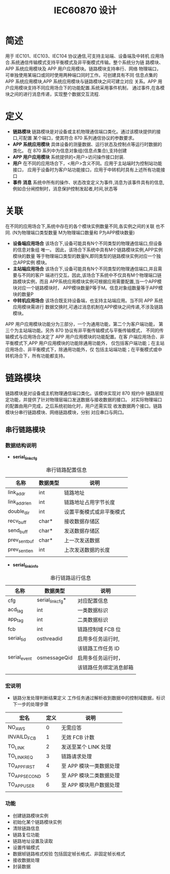 #+LATEX_HEADER: \usepackage{xltxtra}
#+LATEX_HEADER: \setmainfont{微软雅黑}
#+LATEX_HEADER: \usepackage{seqsplit}
#+OPTIONS: TeX:t LaTeX:t skip:nil d:nil tasks:nil pri:nil title:t
#+TITLE:  *IEC60870 设计* 

* 简述
 用于 IEC101、IEC103、IEC104 协议通信,可支持主站端、设备端及中转机
应用场合.系统通信传输模式支持平衡模式及非平衡模式传输。整个系统分为链
路模块、APP 系统应用模块及 APP 用户应用模块。链路模块支持串行、网络
物理端口，可单独使用某端口或同时使用两种端口同时工作。可创建具有不同
信息点集的 APP 系统应用模块,APP 系统应用模块与链路模块之间可建立对应
关系。APP 用户应用模块支持不同应用场合下的功能配置.系统采用事件机制，
通过事件,在各模块之间的进行消息传递，实现整个数据交互流程.

* 定义
+ *链路模块*
 链路模块是对设备或主机物理通信端口类化。通过该模块提供的接口,可配置
 某个端口，使其符合 870 系列通信协议的参数要求。
+ *APP 系统应用模块*
 具体设备的测量数据、运行状态及控制点等运行时数据的类化。
 在 870 系列中为信息对象组(信息点集合),支持创建\更新\删除等操作
+ *APP 用户应用模块*
 系统提供的<用户>访问操作接口封装.
+ *用户*
 在不同的应用场合下，<用户>含义不同。应用于主站端时为控制站功能接口，
 应用于设备时为客户站功能接口，应用于中转机时具有上述所有功能接口
+ *事件 消息*
 系统中所有的操作、状态改变定义为事件,消息为该事件具有的信息,
 例如合分闸控制时，消息保护控制发起者,时间,状态等

* 关联
在不同的应用场合下,系统中存在的各个模块实例数量不同,各实例之间的关联
也不同. (N为物理端口类型数量 M为物理端口数量和 P为APP模块数量)
+ *设备端应用场合* 
 该场合下,设备可能具有N个不同类型的物理通信端口,但设备的信息对象组
 唯一。 因此，该场合下系统中具有M个链路模块实例,APP实例模块的数量
 等于物理端口类型的数量N,即同类型的链路模块实例对应一个独立APP实例
 模块。
+ *主站端应用场合* 
 该场合下,设备可能具有N个不同类型的物理通信端口,并且需要与不同的客户
 端进行交互。因此,该场合下系统中不仅具有M个物理端口链路模块实例，而且
 APP系统应用模块实例可根据应用需要配置,当一个APP模块对应一个链路模块时，
 APP模块数量P等于M。信息对象组数量等于APP模块的数量P
+ *中转机应用场合* 
 该场合既支持设备端，也支持主站端应用。当不同 APP 系统应用模块需进行
 数据交换时,可通过消息机制在APP模块之间传递,不涉及链路模块。
APP 用户应用模块功能分为三部分，一个为通用功能，第二个为客户端功能，
第三个为主站端功能。另外 870 协议有非平衡传输模式与平衡传输模式，
不同的传输模式与应用场合决定了 APP 用户应用模块的功能配置。在客
户端应用场合、非平衡模式下,APP 用户应用模块的功能除通用功能外，
仅包括客户端功能；在主站应用场合、非平衡模式下，除通用功能外，仅
包括主站端功能；在平衡模式或中转机场合下，所有功能都支持。

* 链路模块
  链路模块是对设备或主机物理通信端口类化。该模块实现对 870 规约中
  链路层规定功能，并提供了针对物理层端口发送数据与接收数据的接口。
  对实际物理端口的配置由用户完成，之后系统初始化时，用户还需实现
  收发数据两个接口。链路模块分串行链路模块、网络链路模块，分别
  对应串口与网口。
  
** 串行链路模块

*** 数据结构说明
 - *serial_link_cfg*
#+CAPTION: 串行链路配置信息
| 名称          | 数据类型 | 说明                     |
|---------------+----------+--------------------------|
| link_addr     | int      | 链路地址                 |
|---------------+----------+--------------------------|
| link_addr_len | int      | 链路地址占用字节长度     |
|---------------+----------+--------------------------|
| double_dir    | int      | 设置平衡模式或非平衡模式 |
|---------------+----------+--------------------------|
| recv_buff     | char*    | 接收数据存储区           |
|---------------+----------+--------------------------|
| send_buff     | char*    | 发送数据存储区           |
|---------------+----------+--------------------------|
| prev_sent_buf | char*    | 上一次发送数据           |
|---------------+----------+--------------------------|
| prev_sent_len | int      | 上次发送数据的长度       |
|---------------+----------+--------------------------|
|               |          |                          |
- *serial_link_info*
#+CAPTION: 串行链路运行信息
| 名称         | 数据类型         | 说明                   |
|--------------+------------------+------------------------|
| cfg          | serial_link_cfg* | 对应配置信息           |
|--------------+------------------+------------------------|
| acd_tag      | int              | 一类数据标识           |
|--------------+------------------+------------------------|
| app_tag      | int              | 二类数据标识           |
|--------------+------------------+------------------------|
| fcb          | int              | 链路控制域 FCB 位        |
|--------------+------------------+------------------------|
| serial_tid   | osthreadid       | 启用多任务运行时,      |
|              |                  | 该链路工作任务 ID       |
|--------------+------------------+------------------------|
| serial_event | osmessageQid     | 启用多任务运行时，     |
|              |                  | 该链路任务绑定消息邮箱 |
|--------------+------------------+------------------------|
|              |                  |                        |

*** 宏说明
+ 链路分发处理判断结果定义
  工作任务通过解析收到数据中的控制域数据，标识下一步的处理步骤
  #+CAPTION: 表一
| 宏名          | 定义 | 说明                  |
|---------------+------+-----------------------|
| NO_AWS        |    0 | 无需应答              |
|---------------+------+-----------------------|
| INVAILD_FCB   |    1 | 无效 FCB 计数           |
|---------------+------+-----------------------|
| TO_LINK       |    2 | 发送至某个 LINK 处理    |
|---------------+------+-----------------------|
| TO_LINK_REQ   |    3 | 链路请求处理          |
|---------------+------+-----------------------|
| TO_APP_FIRST  |    4 | 至 APP 模块一类数据处理 |
|---------------+------+-----------------------|
| TO_APP_SECOND |    5 | 至 APP 模块二类数据处理 |
|---------------+------+-----------------------|
| TO_APP_USER   |    6 | 至 APP 模块用户数据处理 |
|---------------+------+-----------------------|
|               |      |                       |

*** 功能
+ 创建链路模块实例
+ 初始化某个链路模块实例
+ 清除链路信息
+ 链路复位功能
+ 链路地址设置及读取
+ 设置传输模式
+ 数据帧链路格式校验 包括固定帧长格式、非固定帧长格式
+ 接收数据处理
+ 封装数据
  
